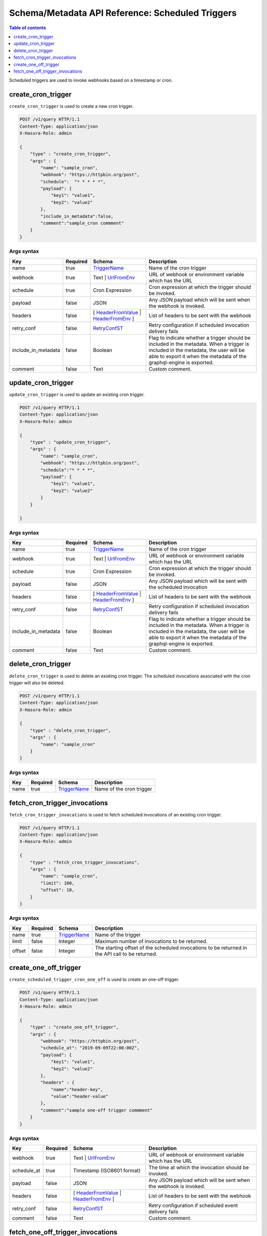 .. meta::
   :description: Manage scheduled triggers with the Hasura schema/metadata API
   :keywords: hasura, docs, schema/metadata API, API reference, scheduled trigger

Schema/Metadata API Reference: Scheduled Triggers
=================================================

.. contents:: Table of contents
  :backlinks: none
  :depth: 1
  :local:

Scheduled triggers are used to invoke webhooks based on a timestamp or cron.

.. _create_cron_trigger:

create_cron_trigger
-------------------

``create_cron_trigger`` is used to create a new cron trigger.

.. code-block:: http

   POST /v1/query HTTP/1.1
   Content-Type: application/json
   X-Hasura-Role: admin

   {
       "type" : "create_cron_trigger",
       "args" : {
           "name": "sample_cron",
           "webhook": "https://httpbin.org/post",
           "schedule":  "* * * * *",
           "payload": {
               "key1": "value1",
               "key2": "value2"
           },
           "include_in_metadata":false,
           "comment":"sample_cron commment"
       }
   }

.. _create_cron_trigger_syntax:

Args syntax
^^^^^^^^^^^

.. list-table::
   :header-rows: 1

   * - Key
     - Required
     - Schema
     - Description
   * - name
     - true
     - TriggerName_
     - Name of the cron trigger
   * - webhook
     - true
     - Text | UrlFromEnv_
     - URL of webhook or environment variable which has the URL
   * - schedule
     - true
     - Cron Expression
     - Cron expression at which the trigger should be invoked.
   * - payload
     - false
     - JSON
     - Any JSON payload which will be sent when the webhook is invoked.
   * - headers
     - false
     - [ HeaderFromValue_ | HeaderFromEnv_ ]
     - List of headers to be sent with the webhook
   * - retry_conf
     - false
     - RetryConfST_
     - Retry configuration if scheduled invocation delivery fails
   * - include_in_metadata
     - false
     - Boolean
     - Flag to indicate whether a trigger should be included in the metadata. When a trigger is included in the metadata, the user will be able to export it when the metadata of the graphql-engine is
       exported.
   * - comment
     - false
     - Text
     - Custom comment.

.. _update_cron_trigger:

update_cron_trigger
-------------------

``update_cron_trigger`` is used to update an existing cron trigger.

.. code-block:: http

   POST /v1/query HTTP/1.1
   Content-Type: application/json
   X-Hasura-Role: admin

   {
       "type" : "update_cron_trigger",
       "args" : {
           "name": "sample_cron",
           "webhook": "https://httpbin.org/post",
           "schedule":"* * * *",
           "payload": {
               "key1": "value1",
               "key2": "value2"
           }
       }

   }

.. _update_cron_trigger_syntax:

Args syntax
^^^^^^^^^^^

.. list-table::
   :header-rows: 1

   * - Key
     - Required
     - Schema
     - Description
   * - name
     - true
     - TriggerName_
     - Name of the cron trigger
   * - webhook
     - true
     - Text | UrlFromEnv_
     - URL of webhook or environment variable which has the URL
   * - schedule
     - true
     - Cron Expression
     - Cron expression at which the trigger should be invoked.
   * - payload
     - false
     - JSON
     - Any JSON payload which will be sent with the scheduled invocation
   * - headers
     - false
     - [ HeaderFromValue_ | HeaderFromEnv_ ]
     - List of headers to be sent with the webhook
   * - retry_conf
     - false
     - RetryConfST_
     - Retry configuration if scheduled invocation delivery fails
   * - include_in_metadata
     - false
     - Boolean
     - Flag to indicate whether a trigger should be included in the metadata. When a trigger is included in the metadata, the user will be able to export it when the metadata of the graphql-engine is
       exported.
   * - comment
     - false
     - Text
     - Custom comment.


.. _delete_cron_trigger:

delete_cron_trigger
-------------------

``delete_cron_trigger`` is used to delete an existing cron trigger.
The scheduled invocations associated with the cron trigger will also be deleted.

.. code-block:: http

   POST /v1/query HTTP/1.1
   Content-Type: application/json
   X-Hasura-Role: admin

   {
       "type" : "delete_cron_trigger",
       "args" : {
           "name": "sample_cron"
       }
   }

.. _delete_cron_trigger_syntax:

Args syntax
^^^^^^^^^^^

.. list-table::
   :header-rows: 1

   * - Key
     - Required
     - Schema
     - Description
   * - name
     - true
     - TriggerName_
     - Name of the cron trigger

.. _fetch_cron_trigger_invocations:

fetch_cron_trigger_invocations
------------------------------

``fetch_cron_trigger_invocations`` is used to fetch scheduled invocations of an existing cron trigger.

.. code-block:: http

   POST /v1/query HTTP/1.1
   Content-Type: application/json
   X-Hasura-Role: admin

   {
       "type" : "fetch_cron_trigger_invocations",
       "args" : {
           "name": "sample_cron",
           "limit": 100,
           "offset": 10,
       }
   }

.. _fetch_cron_trigger_invocations_syntax:

Args syntax
^^^^^^^^^^^

.. list-table::
   :header-rows: 1

   * - Key
     - Required
     - Schema
     - Description
   * - name
     - true
     - TriggerName_
     - Name of the trigger
   * - limit
     - false
     - Integer
     - Maximum number of invocations to be returned.
   * - offset
     - false
     - Integer
     - The starting offset of the scheduled invocations to be returned in the API call to be returned.

.. _create_one_off_trigger:

create_one_off_trigger
----------------------

``create_scheduled_trigger_cron_one_off`` is used to create an one-off trigger.

.. code-block:: http

   POST /v1/query HTTP/1.1
   Content-Type: application/json
   X-Hasura-Role: admin

   {
       "type" : "create_one_off_trigger",
       "args" : {
           "webhook": "https://httpbin.org/post",
           "schedule_at": "2019-09-09T22:00:00Z",
           "payload": {
               "key1": "value1",
               "key2": "value2"
           },
           "headers" : {
               "name":"header-key",
               "value":"header-value"
           },
           "comment":"sample one-off trigger commment"
       }
   }

.. _create_one_off_trigger_syntax:

Args syntax
^^^^^^^^^^^

.. list-table::
   :header-rows: 1

   * - Key
     - Required
     - Schema
     - Description
   * - webhook
     - true
     - Text | UrlFromEnv_
     - URL of webhook or environment variable which has the URL
   * - schedule_at
     - true
     - Timestamp (ISO8601 format)
     - The time at which the invocation should be invoked.
   * - payload
     - false
     - JSON
     - Any JSON payload which will be sent when the webhook is invoked.
   * - headers
     - false
     - [ HeaderFromValue_ | HeaderFromEnv_ ]
     - List of headers to be sent with the webhook
   * - retry_conf
     - false
     - RetryConfST_
     - Retry configuration if scheduled event delivery fails
   * - comment
     - false
     - Text
     - Custom comment.

.. _fetch_one_off_trigger_invocations:

fetch_one_off_trigger_invocations
---------------------------------

``fetch_one_off_trigger_invocations`` is used to fetch the one-off triggers with their invocations.

.. code-block:: http

   POST /v1/query HTTP/1.1
   Content-Type: application/json
   X-Hasura-Role: admin

   {
       "type" : "fetch_one_off_trigger_invocations",
       "args" : {
           "limit": 100,
           "offset": 10
       }
   }

.. _fetch_one_off_trigger_invocations_syntax:

Args syntax
^^^^^^^^^^^

.. list-table::
   :header-rows: 1

   * - Key
     - Required
     - Schema
     - Description
   * - limit
     - false
     - Integer
     - Maximum number of one-off triggers to be returned.
   * - offset
     - false
     - Integer
     - The starting offset of the scheduled one-off triggers to be returned.

.. _TriggerName:

TriggerName
&&&&&&&&&&&

.. parsed-literal::

  String

.. _UrlFromEnv:

UrlFromEnv
&&&&&&&&&&

.. list-table::
   :header-rows: 1

   * - Key
     - required
     - Schema
     - Description
   * - from_env
     - true
     - String
     - Name of the environment variable which has the URL

.. _HeaderFromValue:

HeaderFromValue
&&&&&&&&&&&&&&&

.. list-table::
   :header-rows: 1

   * - Key
     - required
     - Schema
     - Description
   * - name
     - true
     - String
     - Name of the header
   * - value
     - true
     - String
     - Value of the header

.. _HeaderFromEnv:

HeaderFromEnv
&&&&&&&&&&&&&

.. list-table::
   :header-rows: 1

   * - Key
     - required
     - Schema
     - Description
   * - name
     - true
     - String
     - Name of the header
   * - value_from_env
     - true
     - String
     - Name of the environment variable which holds the value of the header

.. _RetryConfST:

RetryConfST
&&&&&&&&&&&

.. list-table::
   :header-rows: 1

   * - Key
     - required
     - Schema
     - Description
   * - num_retries
     - false
     - Integer
     - Number of times to retry delivery. Default: 0
   * - retry_interval_seconds
     - false
     - Integer
     - Number of seconds to wait between each retry. Default: 10
   * - timeout_seconds
     - false
     - Integer
     - Number of seconds to wait for response before timing out. Default: 60
   * - tolerance_seconds
     - false
     - Integer
     - Number of seconds between scheduled time and actual delivery time that is acceptable. If the time difference is more than this, then the event is dropped. Default: 21600 (6 hours)
